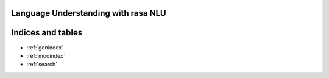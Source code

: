 
Language Understanding with rasa NLU
====================================


Indices and tables
==================

* :ref:`genindex`
* :ref:`modindex`
* :ref:`search`

